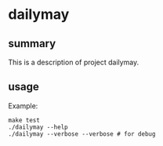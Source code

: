 * dailymay

** summary

This is a description of project dailymay.

** usage

Example:
#+begin_example
make test
./dailymay --help
./dailymay --verbose --verbose # for debug
#+end_example
